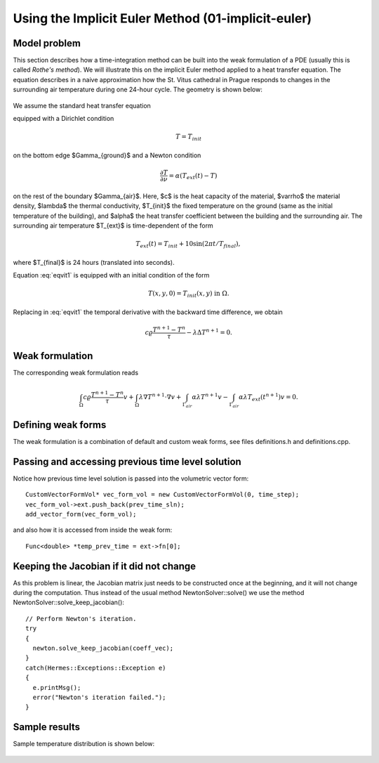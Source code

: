 Using the Implicit Euler Method (01-implicit-euler)
---------------------------------------------------

Model problem
~~~~~~~~~~~~~

This section describes how a time-integration method can be built into the weak 
formulation of a PDE (usually this is called *Rothe's method*). We will illustrate this on 
the implicit Euler method applied to a heat transfer equation. The equation describes in a naive approximation 
how the St. Vitus cathedral in Prague responds to changes in the surrounding 
air temperature during one 24-hour cycle. The geometry is shown below:

.. figure:: 01-implicit-euler/mesh.png
   :align: center
   :scale: 30% 
   :figclass: align-center
   :alt: Model geometry.

We assume the standard heat transfer equation

.. math::
    :label: eqvit1

       c \varrho\frac{\partial T}{\partial t} - \lambda \Delta T = 0

equipped with a Dirichlet condition

.. math::

     T = T_{init}

on the bottom edge $\Gamma_{ground}$ and a Newton condition

.. math::

     \frac{\partial T}{\partial \nu} = \alpha(T_{ext}(t) - T)

on the rest of the boundary $\Gamma_{air}$. Here, $c$ is the heat capacity of the material,
$\varrho$ the material density, $\lambda$ the thermal conductivity,
$T_{init}$ the fixed temperature on the
ground (same as the initial temperature of the building), and $\alpha$
the heat transfer coefficient 
between the building and the surrounding air. The surrounding air temperature
$T_{ext}$ is time-dependent of the form

.. math::

     T_{ext}(t) = T_{init} + 10\sin(2\pi t/T_{final}),

where $T_{final}$ is 24 hours (translated into seconds).

Equation :eq:`eqvit1` is equipped with an initial condition of the
form

.. math::

     T(x,y,0) = T_{init}(x,y) \ \ \ \mbox{in} \ \Omega.

Replacing in :eq:`eqvit1` the temporal derivative with the backward time difference, 
we obtain

.. math::

     c \varrho\frac{T^{n+1} - T^n}{\tau} - \lambda \Delta T^{n+1} = 0.

Weak formulation
~~~~~~~~~~~~~~~~

The corresponding weak formulation reads

.. math::

     \int_{\Omega} c \varrho\frac{T^{n+1} - T^n}{\tau}v + \int_{\Omega} \lambda \nabla T^{n+1}\cdot \nabla v + \int_{\Gamma_{air}} \alpha \lambda T^{n+1}v - \int_{\Gamma_{air}} \alpha \lambda T_{ext}(t^{n+1})v = 0.

Defining weak forms
~~~~~~~~~~~~~~~~~~~

The weak formulation is a combination of default and custom weak forms, see files
definitions.h and definitions.cpp.

Passing and accessing previous time level solution
~~~~~~~~~~~~~~~~~~~~~~~~~~~~~~~~~~~~~~~~~~~~~~~~~~

Notice how previous time level solution is passed into the volumetric vector form::

    CustomVectorFormVol* vec_form_vol = new CustomVectorFormVol(0, time_step);
    vec_form_vol->ext.push_back(prev_time_sln);
    add_vector_form(vec_form_vol);

and also how it is accessed from inside the weak form::

    Func<double> *temp_prev_time = ext->fn[0];

Keeping the Jacobian if it did not change
~~~~~~~~~~~~~~~~~~~~~~~~~~~~~~~~~~~~~~~~~

As this problem is linear, the Jacobian matrix just needs to be constructed once
at the beginning, and it will not change during the computation. Thus instead of 
the usual method NewtonSolver::solve() we use the method NewtonSolver::solve_keep_jacobian()::

    // Perform Newton's iteration.
    try
    {
      newton.solve_keep_jacobian(coeff_vec);
    }
    catch(Hermes::Exceptions::Exception e)
    {
      e.printMsg();
      error("Newton's iteration failed.");
    }

Sample results
~~~~~~~~~~~~~~

Sample temperature distribution is shown below: 

.. figure:: 01-implicit-euler/vitus1.png
   :align: center
   :scale: 50% 
   :figclass: align-center
   :alt: sample result


